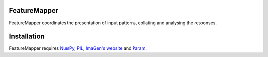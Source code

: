 FeatureMapper
======

FeatureMapper coordinates the presentation of input patterns, collating and analysing the responses.


Installation
============

FeatureMapper requires `NumPy <http://numpy.scipy.org/>`_, `PIL <http://www.pythonware.com/products/pil/>`_, `ImaGen's website <http://ioam.github.com/imagen/>`_  and `Param <http://ioam.github.com/param/>`_.

